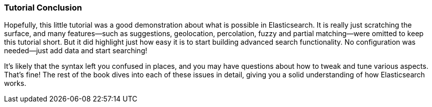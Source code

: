 === Tutorial Conclusion

Hopefully, this little tutorial was a good demonstration about what is possible
in Elasticsearch.  It is really just scratching the surface, and many features--such as suggestions, geolocation, percolation, fuzzy and partial matching--were omitted to keep this tutorial short. But it did highlight just how
easy it is to start building advanced search functionality.  No configuration
was needed--just add data and start searching!

It's likely that the syntax left you confused in places, and you may have questions
about how to tweak and tune various aspects. That's fine! The rest of the
book dives into each of these issues in detail, giving you a solid
understanding of how Elasticsearch works.
